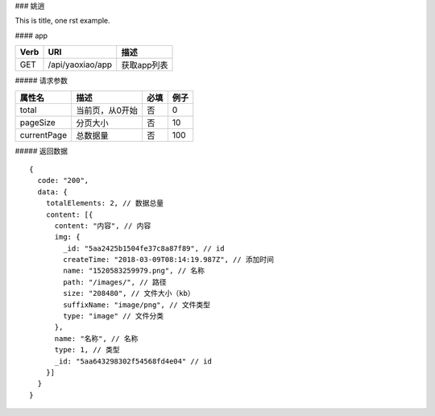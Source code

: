 ### 姚逍

This is title, one rst example.

#### app

==== ============================================ =======================
Verb          URI                                  描述
==== ============================================ =======================
GET  /api/yaoxiao/app                              获取app列表
==== ============================================ =======================

##### 请求参数

============= ============================== ======== ===========
 属性名                描述                     必填   例子
============= ============================== ======== ===========
 total          当前页，从0开始                  否    0
 pageSize      分页大小                         否     10
 currentPage   总数据量                         否     100
============= ============================== ======== ===========

##### 返回数据

::

    {
      code: "200",
      data: {
        totalElements: 2, // 数据总量
        content: [{
          content: "内容", // 内容
          img: {
            _id: "5aa2425b1504fe37c8a87f89", // id
            createTime: "2018-03-09T08:14:19.987Z", // 添加时间
            name: "1520583259979.png", // 名称
            path: "/images/", // 路径
            size: "208480", // 文件大小（kb）
            suffixName: "image/png", // 文件类型
            type: "image" // 文件分类
          },
          name: "名称", // 名称
          type: 1, // 类型
          _id: "5aa643298302f54568fd4e04" // id
        }]
      }
    }